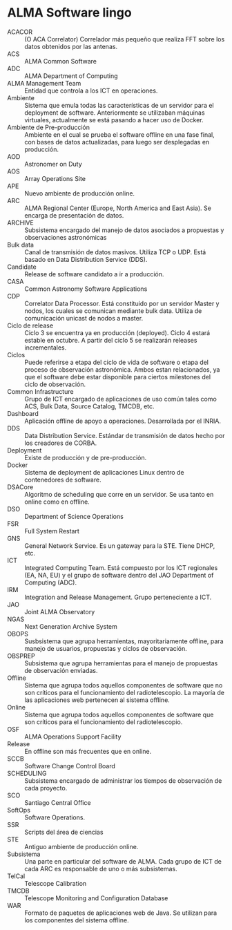* ALMA Software lingo
- ACACOR :: (O ACA Correlator) Correlador más pequeño que realiza FFT sobre los datos obtenidos por las antenas.
- ACS :: ALMA Common Software
- ADC :: ALMA Department of Computing
- ALMA Management Team :: Entidad que controla a los ICT en operaciones.
- Ambiente :: Sistema que emula todas las características de un servidor para el deployment de software. Anteriormente se utilizaban máquinas virtuales, actualmente se está pasando a hacer uso de Docker.
- Ambiente de Pre-producción :: Ambiente en el cual se prueba el software offline en una fase final, con bases de datos actualizadas, para luego ser desplegadas en producción.
- AOD :: Astronomer on Duty
- AOS :: Array Operations Site
- APE :: Nuevo ambiente de producción online.
- ARC :: ALMA Regional Center (Europe, North America and East Asia). Se encarga de presentación de datos.
- ARCHIVE :: Subsistema encargado del manejo de datos asociados a propuestas y observaciones astronómicas
- Bulk data :: Canal de transmisión de datos masivos. Utiliza TCP o UDP. Está basado en Data Distribution Service (DDS).
- Candidate :: Release de software candidato a ir a producción.
- CASA :: Common Astronomy Software Applications
- CDP :: Correlator Data Processor. Está constituido por un servidor Master y nodos, los cuales se comunican mediante bulk data. Utiliza de comunicación unicast de nodos a master.
- Ciclo de release :: Ciclo 3 se encuentra ya en producción (deployed). Ciclo 4 estará estable en octubre. A partir del ciclo 5 se realizarán releases incrementales.
- Ciclos :: Puede referirse a etapa del ciclo de vida de software o etapa del proceso de observación astronómica. Ambos estan relacionados, ya que el software debe estar disponible para ciertos milestones del ciclo de observación.
- Common Infrastructure :: Grupo de ICT encargado de aplicaciones de uso común tales como ACS, Bulk Data, Source Catalog, TMCDB, etc.
- Dashboard :: Aplicación offline de apoyo a operaciones. Desarrollada por el INRIA.
- DDS :: Data Distribution Service. Estándar de transmisión de datos hecho por los creadores de CORBA.
- Deployment :: Existe de producción y de pre-producción.
- Docker :: Sistema de deployment de aplicaciones Linux dentro de contenedores de software.
- DSACore :: Algoritmo de scheduling que corre en un servidor. Se usa tanto en online como en offline.
- DSO :: Department of Science Operations
- FSR :: Full System Restart
- GNS :: General Network Service. Es un gateway para la STE. Tiene DHCP, etc.
- ICT :: Integrated Computing Team. Está compuesto por los ICT regionales (EA, NA, EU) y el grupo de software dentro del JAO Department of Computing (ADC).
- IRM :: Integration and Release Management. Grupo perteneciente a ICT.
- JAO :: Joint ALMA Observatory
- NGAS :: Next Generation Archive System
- OBOPS :: Susbsistema que agrupa herramientas, mayoritariamente offline, para manejo de usuarios, propuestas y ciclos de observación.
- OBSPREP :: Subsistema que agrupa herramientas para el manejo de propuestas de observación enviadas.
- Offline :: Sistema que agrupa todos aquellos componentes de software que no son críticos para el funcionamiento del radiotelescopio. La mayoría de las aplicaciones web pertenecen al sistema offline.
- Online :: Sistema que agrupa todos aquellos componentes de software que son críticos para el funcionamiento del radiotelescopio.
- OSF :: ALMA Operations Support Facility
- Release :: En offline son más frecuentes que en online.
- SCCB :: Software Change Control Board
- SCHEDULING :: Subsistema encargado de administrar los tiempos de observación de cada proyecto.
- SCO :: Santiago Central Office
- SoftOps :: Software Operations.
- SSR :: Scripts del área de ciencias
- STE :: Antiguo ambiente de producción online.
- Subsistema :: Una parte en particular del software de ALMA. Cada grupo de ICT de cada ARC es responsable de uno o más subsistemas.
- TelCal :: Telescope Calibration
- TMCDB :: Telescope Monitoring and Configuration Database
- WAR :: Formato de paquetes de aplicaciones web de Java. Se utilizan para los componentes del sistema offline.
